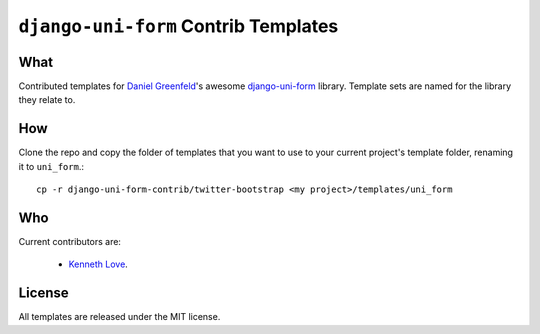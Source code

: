 =====================================
``django-uni-form`` Contrib Templates
=====================================

What
----

Contributed templates for `Daniel Greenfeld <https://github.com/pydanny>`_'s awesome `django-uni-form 
<https://github.com/pydanny/django-uni-form>`_ library. Template sets are named for the library they relate to.

How
---

Clone the repo and copy the folder of templates that you want to use to your current project's template folder, renaming it to 
``uni_form``.::

    cp -r django-uni-form-contrib/twitter-bootstrap <my project>/templates/uni_form

Who
---

Current contributors are:

    * `Kenneth Love <https://github.com/kennethlove>`_.

License
-------

All templates are released under the MIT license.
